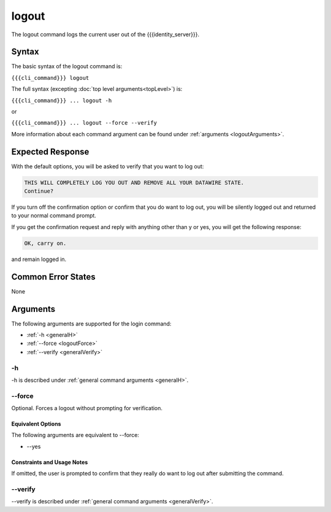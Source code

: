 logout
~~~~~~

The logout command logs the current user out of the {{{identity_server}}}.

Syntax
++++++

The basic syntax of the logout command is:

``{{{cli_command}}} logout``

The full syntax (excepting :doc:`top level arguments<topLevel>`) is:

``{{{cli_command}}} ... logout -h``

or

``{{{cli_command}}} ... logout --force --verify``

More information about each command argument can be found under :ref:`arguments <logoutArguments>`.

Expected Response
+++++++++++++++++

With the default options, you will be asked to verify that you want to log out:

.. code-block:: none

   THIS WILL COMPLETELY LOG YOU OUT AND REMOVE ALL YOUR DATAWIRE STATE.
   Continue?

If you turn off the confirmation option or confirm that you do want to log out, you will be silently logged out and returned to your normal command prompt.

If you get the confirmation request and reply with anything other than y or yes, you will get the following response:

.. code-block:: none
   
   OK, carry on.

and remain logged in.

Common Error States
+++++++++++++++++++

None

.. _logoutArguments:

Arguments
+++++++++

The following arguments are supported for the login command:

* :ref:`-h <generalH>`
* :ref:`--force <logoutForce>`
* :ref:`--verify <generalVerify>`

-h
&&

-h is described under :ref:`general command arguments <generalH>`.

.. _logoutForce:

--force
&&&&&&&

Optional. Forces a logout without prompting for verification.

Equivalent Options
%%%%%%%%%%%%%%%%%%

The following arguments are equivalent to --force:

* --yes

Constraints and Usage Notes
%%%%%%%%%%%%%%%%%%%%%%%%%%%

If omitted, the user is prompted to confirm that they really do want to log out after submitting the command. 

--verify
&&&&&&&&

--verify is described under :ref:`general command arguments <generalVerify>`.


